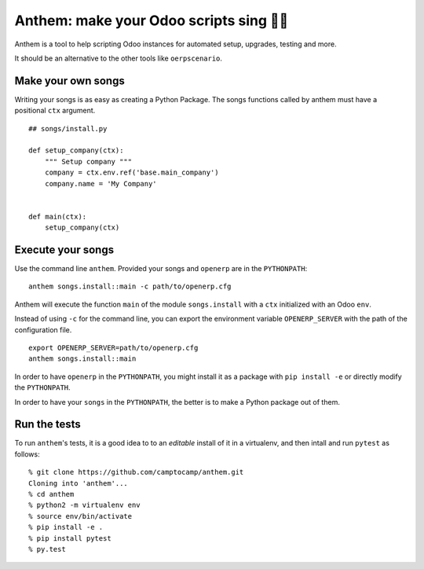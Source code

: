 Anthem: make your Odoo scripts sing 🐜🎵
========================================

.. image:: https://travis-ci.org/camptocamp/anthem.svg?branch=master
    :target: https://travis-ci.org/camptocamp/anthem

Anthem is a tool to help scripting Odoo instances for automated setup,
upgrades, testing and more.

It should be an alternative to the other tools like ``oerpscenario``.


Make your own songs
-------------------

Writing your songs is as easy as creating a Python Package. The
songs functions called by anthem must have a positional ``ctx``
argument.

::

  ## songs/install.py

  def setup_company(ctx):
      """ Setup company """
      company = ctx.env.ref('base.main_company')
      company.name = 'My Company'


  def main(ctx):
      setup_company(ctx)


Execute your songs
------------------

Use the command line ``anthem``. Provided your songs and ``openerp`` are in the
``PYTHONPATH``::

  anthem songs.install::main -c path/to/openerp.cfg

Anthem will execute the function ``main`` of the module ``songs.install`` with
a ``ctx`` initialized with an Odoo ``env``.

Instead of using ``-c`` for the command line, you can export the environment
variable ``OPENERP_SERVER`` with the path of the configuration file.

::

  export OPENERP_SERVER=path/to/openerp.cfg
  anthem songs.install::main

In order to have ``openerp`` in the ``PYTHONPATH``, you might install it as a
package with ``pip install -e`` or directly modify the ``PYTHONPATH``.

In order to have your ``songs`` in the ``PYTHONPATH``, the better is to make a
Python package out of them.


Run the tests
-------------

To run ``anthem``'s tests, it is a good idea to to an *editable* install of it
in a virtualenv, and then intall and run ``pytest`` as follows::

  % git clone https://github.com/camptocamp/anthem.git
  Cloning into 'anthem'...
  % cd anthem
  % python2 -m virtualenv env
  % source env/bin/activate
  % pip install -e .
  % pip install pytest
  % py.test
